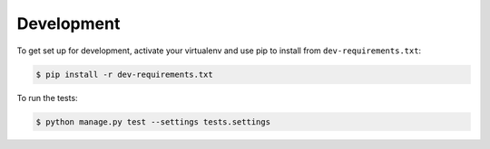 Development
-----------

To get set up for development, activate your virtualenv and use pip to install
from ``dev-requirements.txt``:

.. code-block:: sh

    $ pip install -r dev-requirements.txt

To run the tests:

.. code-block:: sh

    $ python manage.py test --settings tests.settings

